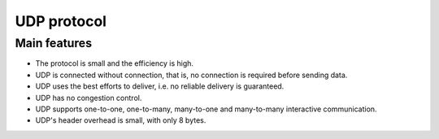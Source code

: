 UDP protocol
========================================

Main features
----------------------------------------
- The protocol is small and the efficiency is high.
- UDP is connected without connection, that is, no connection is required before sending data.
- UDP uses the best efforts to deliver, i.e. no reliable delivery is guaranteed.
- UDP has no congestion control.
- UDP supports one-to-one, one-to-many, many-to-one and many-to-many interactive communication.
- UDP's header overhead is small, with only 8 bytes.
